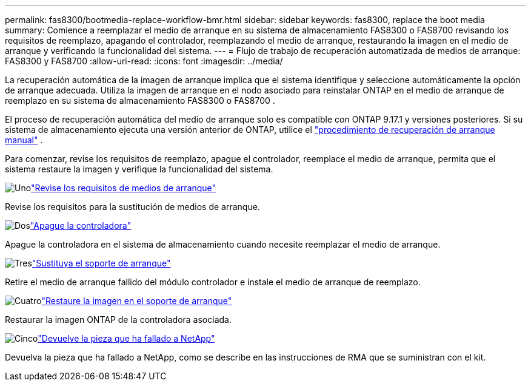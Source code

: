 ---
permalink: fas8300/bootmedia-replace-workflow-bmr.html 
sidebar: sidebar 
keywords: fas8300, replace the boot media 
summary: Comience a reemplazar el medio de arranque en su sistema de almacenamiento FAS8300 o FAS8700 revisando los requisitos de reemplazo, apagando el controlador, reemplazando el medio de arranque, restaurando la imagen en el medio de arranque y verificando la funcionalidad del sistema. 
---
= Flujo de trabajo de recuperación automatizada de medios de arranque: FAS8300 y FAS8700
:allow-uri-read: 
:icons: font
:imagesdir: ../media/


[role="lead"]
La recuperación automática de la imagen de arranque implica que el sistema identifique y seleccione automáticamente la opción de arranque adecuada. Utiliza la imagen de arranque en el nodo asociado para reinstalar ONTAP en el medio de arranque de reemplazo en su sistema de almacenamiento FAS8300 o FAS8700 .

El proceso de recuperación automática del medio de arranque solo es compatible con ONTAP 9.17.1 y versiones posteriores. Si su sistema de almacenamiento ejecuta una versión anterior de ONTAP, utilice el link:bootmedia-replace-workflow.html["procedimiento de recuperación de arranque manual"] .

Para comenzar, revise los requisitos de reemplazo, apague el controlador, reemplace el medio de arranque, permita que el sistema restaure la imagen y verifique la funcionalidad del sistema.

.image:https://raw.githubusercontent.com/NetAppDocs/common/main/media/number-1.png["Uno"]link:bootmedia-replace-requirements-bmr.html["Revise los requisitos de medios de arranque"]
[role="quick-margin-para"]
Revise los requisitos para la sustitución de medios de arranque.

.image:https://raw.githubusercontent.com/NetAppDocs/common/main/media/number-2.png["Dos"]link:bootmedia-shutdown-bmr.html["Apague la controladora"]
[role="quick-margin-para"]
Apague la controladora en el sistema de almacenamiento cuando necesite reemplazar el medio de arranque.

.image:https://raw.githubusercontent.com/NetAppDocs/common/main/media/number-3.png["Tres"]link:bootmedia-replace-bmr.html["Sustituya el soporte de arranque"]
[role="quick-margin-para"]
Retire el medio de arranque fallido del módulo controlador e instale el medio de arranque de reemplazo.

.image:https://raw.githubusercontent.com/NetAppDocs/common/main/media/number-4.png["Cuatro"]link:bootmedia-recovery-image-boot-bmr.html["Restaure la imagen en el soporte de arranque"]
[role="quick-margin-para"]
Restaurar la imagen ONTAP de la controladora asociada.

.image:https://raw.githubusercontent.com/NetAppDocs/common/main/media/number-5.png["Cinco"]link:bootmedia-complete-rma-bmr.html["Devuelve la pieza que ha fallado a NetApp"]
[role="quick-margin-para"]
Devuelva la pieza que ha fallado a NetApp, como se describe en las instrucciones de RMA que se suministran con el kit.
